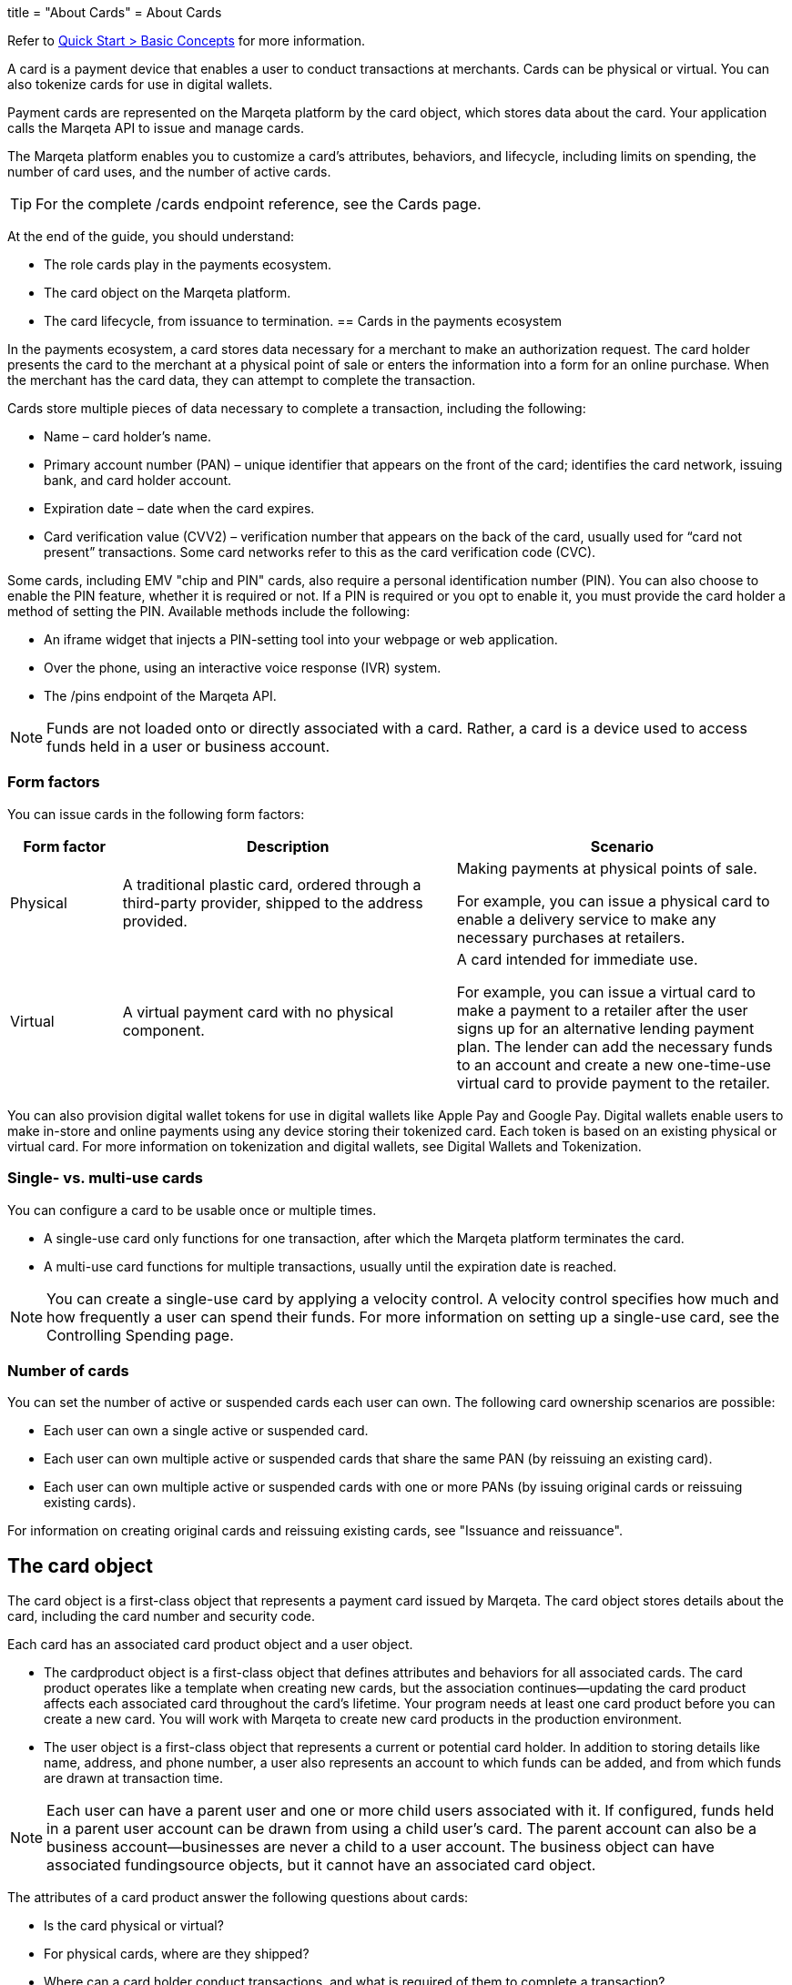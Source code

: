 +++
title = "About Cards"
+++
= About Cards

Refer to <</guides/quick_start.adoc#basic-concepts, Quick Start > Basic Concepts>> for more information.

A card is a payment device that enables a user to conduct transactions at merchants.
Cards can be physical or virtual.
You can also tokenize cards for use in digital wallets.

Payment cards are represented on the Marqeta platform by the card object, which stores data about the card.
Your application calls the Marqeta API to issue and manage cards.

The Marqeta platform enables you to customize a card's attributes, behaviors, and lifecycle, including limits on spending, the number of card uses, and the number of active cards.

[TIP]
For the complete /cards endpoint reference, see the Cards page.

At the end of the guide, you should understand:

- The role cards play in the payments ecosystem.
- The card object on the Marqeta platform.
- The card lifecycle, from issuance to termination.
[#basic-concepts]
== Cards in the payments ecosystem

In the payments ecosystem, a card stores data necessary for a merchant to make an authorization request.
The card holder presents the card to the merchant at a physical point of sale or enters the information into a form for an online purchase.
When the merchant has the card data, they can attempt to complete the transaction.

Cards store multiple pieces of data necessary to complete a transaction, including the following:

- Name – card holder's name.
- Primary account number (PAN) – unique identifier that appears on the front of the card; identifies the card network, issuing bank, and card holder account.
- Expiration date – date when the card expires.
- Card verification value (CVV2) – verification number that appears on the back of the card, usually used for “card not present” transactions. Some card networks refer to this as the card verification code (CVC).

Some cards, including EMV "chip and PIN" cards, also require a personal identification number (PIN). You can also choose to enable the PIN feature, whether it is required or not. If a PIN is required or you opt to enable it, you must provide the card holder a method of setting the PIN. Available methods include the following:

- An iframe widget that injects a PIN-setting tool into your webpage or web application.
- Over the phone, using an interactive voice response (IVR) system.
- The /pins endpoint of the Marqeta API.

[NOTE]
Funds are not loaded onto or directly associated with a card.
Rather, a card is a device used to access funds held in a user or business account.

=== Form factors
You can issue cards in the following form factors:

[cols="1,3,3", options="header"]
|===
|Form factor
|Description
|Scenario

|Physical
|A traditional plastic card, ordered through a third-party provider, shipped to the address provided.
|Making payments at physical points of sale.

For example, you can issue a physical card to enable a delivery service to make any necessary purchases at retailers.

|Virtual
|A virtual payment card with no physical component.
|A card intended for immediate use.

For example, you can issue a virtual card to make a payment to a retailer after the user signs up for an alternative lending payment plan. The lender can add the necessary funds to an account and create a new one-time-use virtual card to provide payment to the retailer.
|===

You can also provision digital wallet tokens for use in digital wallets like Apple Pay and Google Pay. Digital wallets enable users to make in-store and online payments using any device storing their tokenized card. Each token is based on an existing physical or virtual card. For more information on tokenization and digital wallets, see Digital Wallets and Tokenization.

=== Single- vs. multi-use cards
You can configure a card to be usable once or multiple times.

- A single-use card only functions for one transaction, after which the Marqeta platform terminates the card.
- A multi-use card functions for multiple transactions, usually until the expiration date is reached.

NOTE: You can create a single-use card by applying a velocity control. A velocity control specifies how much and how frequently a user can spend their funds. For more information on setting up a single-use card, see the Controlling Spending page.

=== Number of cards
You can set the number of active or suspended cards each user can own. The following card ownership scenarios are possible:

- Each user can own a single active or suspended card.
- Each user can own multiple active or suspended cards that share the same PAN (by reissuing an existing card).
- Each user can own multiple active or suspended cards with one or more PANs (by issuing original cards or reissuing existing cards).

For information on creating original cards and reissuing existing cards, see "Issuance and reissuance".

== The card object
The card object is a first-class object that represents a payment card issued by Marqeta. The card object stores details about the card, including the card number and security code.

Each card has an associated card product object and a user object.

- The cardproduct object is a first-class object that defines attributes and behaviors for all associated cards. The card product operates like a template when creating new cards, but the association continues—updating the card product affects each associated card throughout the card's lifetime. Your program needs at least one card product before you can create a new card. You will work with Marqeta to create new card products in the production environment.
- The user object is a first-class object that represents a current or potential card holder. In addition to storing details like name, address, and phone number, a user also represents an account to which funds can be added, and from which funds are drawn at transaction time.

NOTE: Each user can have a parent user and one or more child users associated with it. If configured, funds held in a parent user account can be drawn from using a child user's card. The parent account can also be a business account—businesses are never a child to a user account. The business object can have associated fundingsource objects, but it cannot have an associated card object.

The attributes of a card product answer the following questions about cards:

- Is the card physical or virtual?
- For physical cards, where are they shipped?
- Where can a card holder conduct transactions, and what is required of them to complete a transaction?
- When is the card activated? When does it expire?
- Can the card be added to a digital wallet?

The following table outlines a card's attributes and behaviors by their source.

++++
<p data-height="265" data-theme-id="0" data-slug-hash="YONMEa" data-default-tab="js,result" data-user="quinlo" data-pen-title="Credit Card Payment Form" class="codepen">See the Pen <a href="https://codepen.io/quinlo/pen/YONMEa/">Credit Card Payment Form</a> by Adam Quinlan (<a href="https://codepen.io/quinlo">@quinlo</a>) on <a href="https://codepen.io">CodePen</a>.</p>
<script async src="https://static.codepen.io/assets/embed/ei.js"></script>
++++
